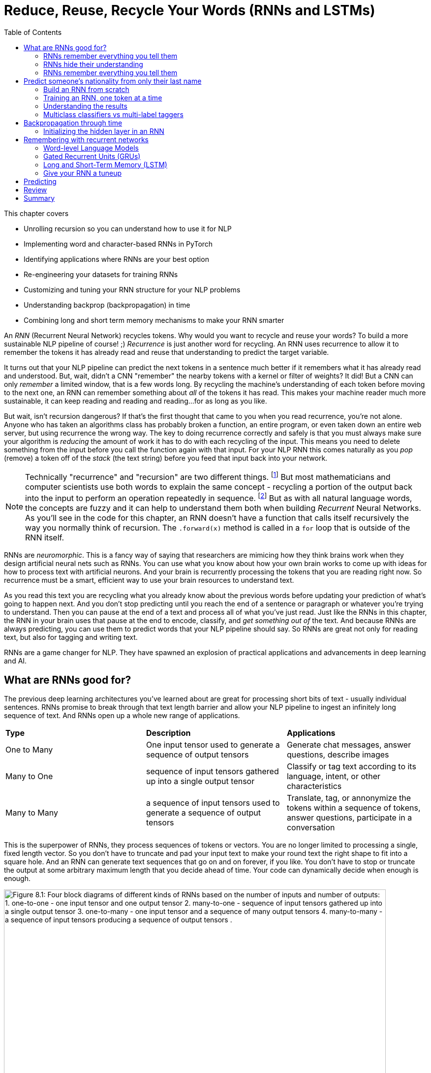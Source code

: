 = Reduce, Reuse, Recycle Your Words (RNNs and LSTMs)
:chapter: 8
:part: 2
:imagesdir: .
:xrefstyle: short
:figure-caption: Figure {chapter}.
:listing-caption: Listing {chapter}.
:table-caption: Table {chapter}.
:stem: latexmath
:toc:


// SUM: RNNs add recurrence to neural networks, a paradigm shift that enables deep learning to achieve truly intelligent behavior like conversation and composition of longer texts. 


////
KM: Edit #2 - I've deleted all of the comments you've already seen and addressed (if needed). I have just a few more points marked below. I'm still seeing some To Do's in the bottom (though not as many as before). Also, don't forget to deal with the repetitive text in the Backpropagation through layers and time" section.  
////

This chapter covers

* Unrolling recursion so you can understand how to use it for NLP
* Implementing word and character-based RNNs in PyTorch
* Identifying applications where RNNs are your best option
* Re-engineering your datasets for training RNNs
* Customizing and tuning your RNN structure for your NLP problems 
* Understanding backprop (backpropagation) in time
* Combining long and short term memory mechanisms to make your RNN smarter

An _RNN_ (Recurrent Neural Network) recycles tokens.
Why would you want to recycle and reuse your words?
To build a more sustainable NLP pipeline of course! ;)
_Recurrence_ is just another word for recycling.
An RNN uses recurrence to allow it to remember the tokens it has already read and reuse that understanding to predict the target variable.

It turns out that your NLP pipeline can predict the next tokens in a sentence much better if it remembers what it has already read and understood.
But, wait, didn't a CNN "remember" the nearby tokens with a kernel or filter of weights?
It did!
But a CNN can only _remember_ a limited window, that is a few words long.
By recycling the machine's understanding of each token before moving to the next one, an RNN can remember something about _all_ of the tokens it has read.
This makes your machine reader much more sustainable, it can keep reading and reading and reading...for as long as you like.

But wait, isn't recursion dangerous?
If that's the first thought that came to you when you read recurrence, you're not alone.
Anyone who has taken an algorithms class has probably broken a function, an entire program, or even taken down an entire web server, but using recurrence the wrong way.
The key to doing recurrence correctly and safely is that you must always make sure your algorithm is _reducing_ the amount of work it has to do with each recycling of the input.
This means you need to delete something from the input before you call the function again with that input.
For your NLP RNN this comes naturally as you _pop_ (remove) a token off of the _stack_ (the text string) before you feed that input back into your network.

[NOTE]
=====
Technically "recurrence" and "recursion" are two different things. footnote:[Mathematics forum StackExchange question about recurrence and recursion (https://math.stackexchange.com/questions/931035/recurrence-vs-recursive)]
But most mathematicians and computer scientists use both words to explain the same concept - recycling a portion of the output back into the input to perform an operation repeatedly in sequence. footnote:[MIT Open Courseware lectures for CS 6.005 "Software Construction" (https://ocw.mit.edu/ans7870/6/6.005/s16/classes/10-recursion/)]
But as with all natural language words, the concepts are fuzzy and it can help to understand them both when building _Recurrent_ Neural Networks.
As you'll see in the code for this chapter, an RNN doesn't have a function that calls itself recursively the way you normally think of recursion.
The `.forward(x)` method is called in a `for` loop that is outside of the RNN itself. 
=====

RNNs are _neuromorphic_.
This is a fancy way of saying that researchers are mimicing how they think brains work when they design artificial neural nets such as RNNs.
You can use what you know about how your own brain works to come up with ideas for how to process text with artificial neurons.
And your brain is recurrently processing the tokens that you are reading right now.
So recurrence must be a smart, efficient way to use your brain resources to understand text.

As you read this text you are recycling what you already know about the previous words before updating your prediction of what's going to happen next.
And you don't stop predicting until you reach the end of a sentence or paragraph or whatever you're trying to understand.
Then you can pause at the end of a text and process all of what you've just read.
Just like the RNNs in this chapter, the RNN in your brain uses that pause at the end to encode, classify, and _get something out of_ the text.
And because RNNs are always predicting, you can use them to predict words that your NLP pipeline should say.
So RNNs are great not only for reading text, but also for tagging and writing text.

RNNs are a game changer for NLP.
They have spawned an explosion of practical applications and advancements in deep learning and AI.

== What are RNNs good for?
// SUM: Unlike CNNs which must truncate your texts at a maximum length, RNNs enable your model to keep reading and reading, (or writing and writing) without limit until you tell them to stop. Because RNNs can process variable length text they enable new applications such as tagging or classifying individual tokens and generating text. 
 
The previous deep learning architectures you've learned about are great for processing short bits of text - usually individual sentences.
RNNs promise to break through that text length barrier and allow your NLP pipeline to ingest an infinitely long sequence of text.
And RNNs open up a whole new range of applications.

[cols="d,d,d"]
|===
| **Type** | **Description** | **Applications**
|  One to Many  | One input tensor used to generate a sequence of output tensors | Generate chat messages, answer questions, describe images
|  Many to One  |   sequence of input tensors gathered up into a single output tensor |   Classify or tag text according to its language, intent, or other characteristics
|  Many to Many |  a sequence of input tensors used to generate a sequence of output tensors | Translate, tag, or annonymize the tokens within a sequence of tokens, answer questions, participate in a conversation
|===


This is the superpower of RNNs, they process sequences of tokens or vectors.
You are no longer limited to processing a single, fixed length vector.
So you don't have to truncate and pad your input text to make your round text the right shape to fit into a square hole.
And an RNN can generate text sequences that go on and on forever, if you like.
You don't have to stop or truncate the output at some arbitrary maximum length that you decide ahead of time.
Your code can dynamically decide when enough is enough.

// Figure 8.1
.Recycling tokens creates endless options
image::../images/ch08/rnn-unrolled-many-to-many.drawio.png[alt="Figure 8.1: Four block diagrams of different kinds of RNNs based on the number of inputs and number of outputs: 1. one-to-one - one input tensor and one output tensor 2. many-to-one - sequence of input tensors gathered up into a single output tensor 3. one-to-many - one input tensor and a sequence of many output tensors 4. many-to-many - a sequence of input tensors producing a sequence of output tensors .", width=95%]

You can use RNNs to achieve state of the art performance on many of the tasks you're already familiar with, even when your text is shorter than infinity `;)`.

* translation
* summarization
* classification
* question answering

And RNNs are one of the most efficient and accurate ways to accomplish some new NLP tasks that you will learn about in this chapter:

* generating new text such as paraphrases, summaries or even answers to questions
* tagging individual tokens
* diagramming the grammar of sentences like you did in English class
* creating language models that predict the next token

If you read through the RNNs that are the top of the leader board on Papers with Code footnote:[Papers with Code query for RNN applications (https://proai.org/pwc-rnn)] you can see that RNNs are the most efficient approach for many applications.

RNNs aren't just for researchers and academics.
Let's get real.
In the real world, people are using RNNs to: 

* spell checking and correction
* autocompletion of natural language or programming language expressions 
* classify sentences for grammar checking or FAQ chatbots
* classify questions or generate answers to those questions
* generate entertaining conversational text for chatbots
* named entity recognition (NER) and extraction
* classify, predict, or generate names for people, babies, and businesses
* classify or predict subdomain names (for security vulnerability scanning

You can probably guess what most of those applications are about, but you're probably curious about that last one (subdomain prediction).
A subdomain is that first part of a domain name in a URL, the `www` in `www` in `www.lesswrong.com` or `en` in `en.wikipedia.org`.
Why would anyone would want to predict or guess subdomains?
Dan Meisler did a talk on the critical role that subdomain guessers play in his cybersecurity toolbox.footnote:[Daniel Miessler's Unsupervised Learning podcast #340 (https://mailchi.mp/danielmiessler/unsupervised-learning-no-2676196) and the RNN source code (https://github.com/JetP1ane/Affinis)]
Once you know a subdomain, a hacker or pentester can scan the domain to find vulnerabilities in the server security.

And once you will soon be comfortable using RNNs to generate completely new words, phrases, sentences, paragraphs and even entire pages of text.
It can be so much fun playing around with RNNs that you could find yourself accidentally creating applications that open up opportunities for completely new businesses.

* suggest company, product or domain names footnote:[Ryan Stout's (https://github.com/ryanstout) BustAName app (https://bustaname.com/blog_posts)]
* suggest baby names
* sentence labeling and tagging
* autocomplete for text fields
* paraphrasing and rewording sentences
* inventing slang words and phrases

=== RNNs remember everything you tell them
// SUM: If you rolled a clean paint roller of the wet paint of a sign, it would smear all the letters together to create a single smudge at the end. The smudge gathers up all the paint from the previous letters into a single compact representation of the original text.

Have you ever accidentally touched wet paint and found yourself "reusing" that paint whenever you touched something?
And as a child you might have fancied yourself an impressionistic painter as you shared your art with the world by finger painting the walls around you.
You're about to learn how to build a more mindful impressionistic word painter.
In chapter 7 you imagined a lettering stencil as an analogy for processing text with CNNs.
Well now, instead of sliding a word stencil across the words in a sentence your going roll a paint roller across them... while they're still wet!

Imagine painting the letters of a sentence with slow-drying paint and laying it on thick.
And let's create a diverse rainbow of colors in your text.
Maybe you're even supporting LBGTQ pride week by painting the crosswalks and bike lanes in North Park.

// Figure 8.2
.A rainbow of meaning
image::../images/ch08/wet-paint-rainbow-lettering.drawio.png[alt="Figure 8.2: The letters 'Wet Paint' in a rainbow of color, one color for each letter.", width=50%]

Now, pick up a clean paint roller and roll it across the letters of the sentence from the beginning of the sentence to the end.
Your roller would pick up the paint from one letter and recycle it to lay it back down on top of the previous letters.
Depending on how big your roller is, a small number of letters (or parts of letters) would be rolled on top of letters to the right.
All the letters after the first one would be smeared together to create a smudgy stripe that only vaguely resembles the original sentence.

// Figure 8.3
.Pot of gold at the end of the rainbow
image::../images/ch08/wet-paint-rainbow-lettering-smudged.drawio.png[alt="Figure 8.3: The letters 'Wet Paint' in a rainbow of color, one color for each letter, rolled over with a clean paint roller while the paint is still wet. This would create a rainbow smudge at the end. A pink 'm' at the end seems to dominate. But the 'm' was created by duplicating the 'n' in the word 'Paint!'. And because this is the last thing your paint rolloer touch it covers over the exclamation point and all the other smudged letters.", width=50%]

The smudge gathers up all the paint from the previous letters into a single compact representation of the original text.
But is a useful, meaningful representation?
For a human reader all you've done is create a multicolored mess.
It wouldn't communicate much meaning to the humans reading it.
This is why humans don't use this _representation_ of the meaning of text for themselves.
However, if you think about the smudge of characters you might be able to imagine how a machine might interpret it.
And for a machine it is certainly much more dense and compact than the original sequence of characters.

In NLP we want to create compact, dense vector representations of text.
Fortunately, that representation we're looking for is hidden on your paint roller! 
As your fresh clean roller got smeared with the letters of your text it gathered up a _memory_ of all the letters you rolled it across.
This is analogous to the word embeddings you created in chapter 6.
But this embedding approach would work on much longer pieces of text.
You could keep rolling the roller forever across more and more text, if you like, squeezing more and more text into the compact representation.

In previous chapters your tokens were mostly words or word n-grams.
You need to expand your idea of a token to include individual characters.
The simplest RNNs use characters rather than words as the tokens.
This is called a character-based RNN.
Just as you had word and token embeddings in previous chapters you can think of characters too has having meaning.
Now does it make more sense how this smudge at the end of the "Wet Paint!" lettering represents an embedding of all the letters of the text?

One last imaginary step might help you bring out the hidden meaning in this thought experiment.
In your mind, check out that embedding on your paint roller.
In your mind roll it out on a fresh clean piece of paper.
Keep in mind the paper and your roller only big enough to hold a single letter.
That will _output_ a compact representation of the paint roller's memory of the text.
And that output is hidden inside your roller until you decide to use it for something.
That's how the text embeddings work in an RNN.
The embeddings are _hidden_ inside your RNN until you decide to output them or combine them with something else to reuse them.
In fact this vector representation of your text is stored in a variable called `hidden` in many implementations of RNNs.

[IMPORTANT]
====
RNN embeddings are different from the word and document embeddings you learned about in chapter 6 and 7.
An RNN is gathering up meaning over time or text position.
An RNN encodes meaning into this vector for you to reuse with subsequent tokens in the text.
This is like the Python `str.encode()` function for creating a multi-byte representation of unicode text characters.
The order that the sequence of tokens is processed matters a lot to the end result, the encoding vector.
So you probably want to call RNN embeddings "encodings" or "encoding vectors" or "encoding tensors."
This vocabulary shift was encouraged by Garrett Lander on a project to do NLP on extremely long and complex documents, such as patient medical records or The Meuller Report.footnote:[Garrett Lander, Al Kari, and Chris Thompson contributed to our project to unredact the Meuller report (https://proai.org/unredact)]
This new vocabulary made it a lot easier for his team to develop a shared mental model of the NLP pipeline. 
====

Keep your eye out for the hidden layer and the variable `h` later in this chapter.

// Figure 8.4
.Gather up meaning into one spot
image::../images/ch08/wet-paint-rainbow-lettering-smudged-encoding.drawio.png[alt="Figure 8.4: The letters 'Wet Paint' in a rainbow of color, one color for each letter and then stamped in reducing opacity and increasing transparency one on top of the other.. And because this is the last thing your paint roller touched it covers over the exclamation point and all the other smudged letters.", width=30%]

Like a Rorschach paint blotch, you could read into the paint smudge something of the meaning of the original text.
Rorsharch paint blots are smudges of paint used to spark people's memories and test their thinking or mental health.footnote:[Rorsharch test wikipedia article (https://en.wikipedia.org/wiki/Rorschach_test)]
Your smudge of paint from the paint roller is a vague, impressionistic representation of the original text.
And it's a much more compact representation of the text.
This is exactly what you were trying to achieve, not just creating a mess.
You could clean your roller, rinse and repeat this process on a new line of text to get a different smudge with different _meaning_ for your neural network.
Soon you'll see how each of these steps are analogous to the actual mathematical operations going on in an RNN layer of neurons.

Your paint roller has smeared many of the letters at the end of the sentence so that the last explanation point at the end is almost completely unintelligible.
But that unintelligible bit at the end is exactly what your machine needs to understand the entire sentence within the limited surface area of the paint roller.
You have smudged all the letters of the sentence together onto the surface of your roller.
And if you want to see the message embedded in your paint roller, you just roll it out onto a clean piece of paper.
The encoded message probably wouldn't say much to you as a human, but it gives your paint roller, the machine, a hint at what the entire sentence said.
Your paint roller gathered an impression of the entire sentence.
We even use the word "gather" to express understanding of something someone says, as in "I gather from what you just said, that rolling paint rollers over wet paint are analogous to RNNs."

Your paint roller has compressed, or encoded the entire sentence of letters into a short smudgy impressionistic stripe of paint.
The impressions that the paint made on your roller were continuously recycled till you got to the end.
And then you reused all those smudges on your roller to create a new impression of the entire sentence.

////
KM: I'm not sure what you mean here by future work below. Is this more content to be done soon?
HL: I removed it and created a file for "backlog/" (future work) tasks in the docs directory. I'll stop leaving comments like this in the manuscript. They are notes to myself about content for future videos, talks, or curricula for college classes, etc (to promote the book). And some content that is deleted might fall in this category. I guess I'm a writing hoarder. I'll keep it in adoc format in case there's ever a desire to incorporate new diagrams or content like this into the eBook or print book before or after the release or publication date.
////

=== RNNs hide their understanding
// SUM: An RNN has a loop that recycles or feeds back the hidden layer output back into that same layer by combining it with the input for the next token in the text.

The key change for an RNN is that it maintains a hidden embedding by recycling the meaning of each token as it reads them one at a time.
This hidden vector of weights contains everything the RNN has understood up to the point in the text it is reading.
This means you can't run the network all at once on the entire text you're processing.
In previous chapters your model learns a function that maps one input to one output.
But, as you'll soon see, an RNN learns a _program_ that keeps running on your text until it's done.
An RNN needs to read your text one token at a time.

An ordinary feedforward neuron just multiplies the input vector by a bunch of weights to create an output.
No matter how long your text is, a CNN or feedforward neural network will have to do the exact same number of multiplications to compute the output prediction.
The neurons of a linear neural network all work together to compose a new vector to represent your text.
You can see in Figure 8.5 that a normal feedforward neural network takes in a vector input (`x`), multiplies it by a matrix of weights (`W`), applies an activation function, and then outputs a transformed vector (`y`).
Feedforward network layers transform can only transform one vector into another.

// Figure 8.5
.Ordinary feedforward neuron
image::../images/ch08/neuron-feedforward.drawio.png[alt="Figure 8.5: Block diagram of ordinary feedforward neuron taking in a vector x from the bottom, multiplies it by a matrix of weights (W), applies an activation function (shown as the S curve of the sigmoid function) and then outputs a transformed vector (y) out the top.", width=50%]

With RNNs your neuron never gets to see the vector for the entire text.
Instead an RNN must process your text one token at a time.
In order to keep track of the tokens it has already read it records a hidden vector (`h`) that can be passed along to its future self - the exact same neuron that produced the hidden vector in the first place.
In computer science terminolgy this hidden vector is called state.
That's why Andrej Karpathy and other deep learning researchers get so excited about the effectiveness of RNNs.
RNNs enable machines to finally learn Turing complete programs rather than just isolated functions.footnote:["The unreasonable effectiveness of RNNs" (https://karpathy.github.io/2015/05/21/rnn-effectiveness)]

// Figure 8.6
.A neuron with recurrence
image::../images/ch08/neuron-with-recurrence.drawio.png[alt="Figure 8.6: Block diagram of a recurrent neuron taking in a vector x from the bottom, and the hidden state vector from the left-hand side. First it concatenates the two tensors together then multiplyies this concatenated tensor by two different matrice of weights (W_c2h and W_c2y) to output two transformed tensors (y and h). The output is squashed with an activation function (shown as the S curve of the sigmoid function) before outputing the transformed vector (y) out the top. In this simple recurrence approach, no activation function is applied to the hidden tensor output.", width=95%]

If you unroll your RNN it begins to look a lot like a chain... a Markhov Chain, in fact.
But this time your window is only one-token wide and you're reusing the output from the previous token, combined with the current token before rolling forward to the next token in your text.
Fortunately you started doing something similar to this when you slid the CNN window or kernel across the text in chapter 7.

How can you implement neural network recurrence in Python?
Fortunately you don't have to try to wrap around a recursive function call like you may have encountered in coding interviews.
Instead, all you have to do is create a variable to store the hidden state separate from the inputs and outputs.
And you need to have a separate matrix of weights to use for computing that hidden tensor.
Listing 8.1 implements a minimal RNN from scratch, without using PyTorch's RNN `Module`.

// Listing 8.1
.Recurrence in PyTorch
[source,python]
----
class RNN(nn.Module):

    def __init__(self, vocab_size, hidden_size, output_size):  # <1>
        super().__init__()
        self.W_c2h = nn.Linear(vocab_size + hidden_size, hidden_size)  # <2>
        self.W_c2y = nn.Linear(vocab_size + hidden_size, output_size)
        self.softmax = nn.LogSoftmax(dim=1)
    

    def forward(self, x, hidden):  # <3>
        combined = torch.cat((x, hidden), axis=1)  # <4>
        hidden = self.W_c2h(combined)  # <5>
        y = self.W_c2y(combined)  # <6>
        y = self.softmax(y)
        return y, hidden    # <7>
----
<1> `vocab_size` and `hidden_size` used to allocate space for the `combined` inputs
<2> Add `W_c2h1`, `W_c2h2`, ... `Linear` layers of the same size for deeper learning
<3> `x` = one-hot vector for latest token, `hidden` = latest encoding vector
<4> concatenate one-hot token vector with the latest hidden (encoding) vector
<5> `nn.Linear` dot product transforms `combined` vector into a `hidden` vector
<6> dot product transforms `combined` vector into `y` (output vector of category likelihoods)
<7> Notice that both the input and output include the `hidden` encoding vector - it's reused on the next token

You can see how this new RNN neuron now outputs more than one thing.
Not only do you need to return the output or prediction, but you also need to output the hidden state tensor to be reused by the "future self" neuron.

=== RNNs remember everything you tell them
// SUM: CNNs have a limited window of memory - the kernel lengths. So RNNs give models an infinite memory for the previous tokens in the text it has already processed.

To see how RNNs retain a memory of all the tokens of a document you can unroll the neuron diagram in figure 8.7.
You create copies of the neuron to show the "future selves" in the `for` loop that is iterating through your tokens.
This is like unrolling a `for` loop, when you just copy and paste the lines of code in within the loop the appropriate number of times.

// Figure 8.7
.Unroll an RNN to reveal its hidden secrets
image::../images/ch08/rnn-unrolled.drawio.png[alt="Figure 8.7: A many to many RNN unrolled inputs come in from the bottom hidden vectors come in from the left and are passed along to the right to susequent time steps of the weight matrix which includes both W_i2o to transform the input to the output and W_i2h to transform the input into the hidden weights used in the next time step. The current time step is t but the neurons keep unrolling to the right of the weights for t until the end of the text you are processing (N tokens).", width=80%]

Figure 8.7 shows an RNN passes the hidden state along to the next "future self" neuron, sort of like Olympic relay runners passing the baton.
But this baton is imprinted with more and more memories as it is recycled over and over again within your RNN.
You can see how the tensors for the input tokens are modified many, many times before the RNN finally sees the last token in the text.

Another nice feature of RNNs is that you can tap into an output tensor anywhere along the way.
This means you can tackle challenges like machine translation, named entity recognition, anonymization and deanonymization of text, and even unredaction of government documents.footnote:[Portland Python User Group presentation on unredacting the Meuller Report (https://proai.org/unredact)]

These two features are what make RNNs unique.

1. You can process as many tokens as you like in one text document.
2. You can output anything you need after each token is processed.

That first feature is not such a big deal.
As you saw with CNNs, if you want to process long text, you just need to make room for them in your max input tensor size.
In fact, the most advanced NLP models to date, _transformers_, create a max length limit and pad the text just like CNNs.

However, that second feature of RNNs is a really big deal.
Imagine all the things you can do with a model that labels each and every token in a sentence.
Linguists spend a lot of time diagramming sentences and labeling tokens.
RNNs have revolutionized the way linguistics research is done.
Just look at some of the linguistic features that SpaCy tags words with with.

.SpaCy tags tokens with RNNs
[source,python]
----
>>> tok = list(nlp('Hello world!'))[0]
>>> tags = {k: getattr(tok, k) for k in dir(tok) if not k.startswith('_')}
>>> tags = pd.Series({k: v for k, v in tags.items() if not str(v).startswith('<')})
>>> tags.sample(10)  # <1>
dep_                                                           ROOT
head                                                          Hello
lang_                                                            en
lemma_                                                        hello
pos_                                                           INTJ
sent                                              (Hello, world, !)
sentiment                                                         0
shape_                                                        Xxxxx
tag_                                                             UH
vector            [0.25233, 0.10176, -0.67485, 0.21117, 0.43492,...
----
<1> the output below is a cherry-picked (not random) sample

It's all well and good to have all that information - all that output whenever you want it.
And you're probably excited to try out RNNs on really long text to see how much it can actually remember.

== Predict someone's nationality from only their last name

To get you up to speed quickly on recycling, you'll start with the simplest possible token -- the lowly character (letters and punctuation).
You are going to build a model that can predict the nationality of last names, also called "surnames" using only the letters in the names to guide the predictions.
And to keep it interesting, you will remove all the diacritics, character embellishments and other give-aways inherent in the unicode characters of non English names.
The first step in processing this dataset is to _asciify_ it - convert it to pure ASCII.
For example, the Irish name "O’Néàl" has an "accent accute" over the "e" and an "accent grav" over the "a".
And the apostrophe between the "O" and "N" can be a special directional apostrophe that could unfairly clue your model in to the nationality of the name, if you don't _asciify_ it.

[source,python]
----
>>> asciify("O’Néàl")
"O'Neal"
----

You can use this exact same model to classify any string in any language.
You just need to label a few dozen examples in each language and make sure it's a _solvable problem_.
A solvable machine learning problem is one where...

1. You identify one and only one correct answer for the vast majority of "questions" you want to ask your model
2. You can imagine answering those same questions, with or without training and practice 

Personally, I often guess wrong when I try to figure out where one of my students is from, based only on their surname.
I will never achieve 100% accuracy in real life and neither will a machine.
But the RNN model you create in this chapter will certainly be much more accurate than you or I, no matter how much we practice.

This nationality prediction problem is not really solvable.
There is no one-to-one mapping between surnames and countries.
Even though surnames are generally shared between parents and children for generations, people move around, change their nationality, culture, and religion.
And sometimes individuals or whole families decide to change their last name, especially immigrants, expats and spies, all trying to blend in for different reasons.footnote:[Lex Fridman interview with ex-spy Andrew Bustamante (https://lexfridman.com/andrew-bustamante)]
That blending of culture and language is what makes humans so awesome at working together to achieve amazing things, including building AI.
RNNs will give your nationality prediction model the same flexibility.
And if you want to change your name, this model can help you craft it so that it invokes the nationality that you want people (and machines) to perceive of you.

Take a look at some random names from this dataset to see if you can find any character patterns that are reused in multiple countries.

[source,python]
----
>>> repo = 'tangibleai/nlpia2'
>>> filepath = 'src/nlpia2/data/surname_nationalities.csv'
>>> suffix = '?inline=false'  # <1> 
>>> url = f"https://gitlab.com/{repo}/-/raw/main/{filepath}{suffix}"
>>> df = pd.read_csv(url, columns=['surname', 'nationality'])
In [53]: df.sort_values('surname').head(9)
Out[53]: 
        surname nationality
16760   Aalbers       Dutch
16829   Aalders       Dutch
35706  Aalsburg       Dutch
35707     Aalst       Dutch
11070     Aalto     Finnish
11052  Aaltonen     Finnish
10853     Aarab    Moroccan
35708     Aarle       Dutch
11410    Aarnio     Finnish
----

Take a quick look at the data before diving in.
It seems the Dutch like their family names (surnames) to be at the beginning of the roll call.
Several Dutch surnames begin with "Aa."
However it seems that Morroccans, Dutch, and Finnish people all reuse the character trigram "Aar".
So you can expect some confusion among these nationalities.
Don't expect to achieve 90% accuracy on a classifier.

You also want to count up the unique categories in your dataset so you know how many options your model will have to choose from.

[source,python]
----
>>> df['nationality'].nunique()
37
----

This dataset contains thirty-seven unique nationalities and language categories collected from multiple sources, starting with the pytorch dataset this example is based on.
The diversity of nationalities and data sources helped us do name substitution to anonymize user messages from our multilingual chatbots to share that data with open source projects like this one.
RNN models are great for anonymization tasks, such as named entity recognition and generation of fictional names.
To build this dataset we augmented the PyTorch RNN tutorial dataset with names scraped from public APIs that contained data for underrepresented countries in Africa, South and Central America, and Oceania.

// HL: TBD: add code that lists the nationalities df['nationality'].unique() or scatterplot on a map of the globe

When we were building this dataset during our weekly mob programming on Manning's Twitch channel, Rochdi Khalid pointed out that his last name is Arabic.
And he lives in Casablanca, Morocco where Arabic is an official language, along side French and Berber.
This dataset is a mashup of data from a variety of sources.footnote:[There's more info and data scraping code in the nlpia2 package (https://proai.org/diverse-surnames.md)] some of which create labels based on broad language labels such as "Arabic" and others are labeled with their specific nationality or dialect, such as Moroccan, Algerian, Palestinian, or Malaysian.

Dataset bias is one of the most difficult biases to compensate for, unless you can find data for the groups you want to elevate.
Besides public APIs you can also mine your internal data for names.
Our anonymization scripts strip out names from multilingual chatbot dialog.
We added those names to this dataset to ensure it is a representative sample of the kinds of  users that interact with our chatbots.
You can use this dataset for your own projects where you need a truly global slice of names from a variety of cultures.

Diversity has its challenges.
As you might imagine some spellings of these transliterated names are reused across national borders and even across languages.

[NOTE]
====
Transliteration is when your translate the characters and spellings of words from one language to another, typically the Latin character set used in English and other European languages.
A simple example is the removal or adding of the acute accent from the French character "é", as in "resumé" (resume) and "école" (school).
Transliteration is a lot harder for non Latin-based languages such as Nepalese.
The Nepalese word "नमस्कार" is _transliterated_ to the Latin character set as "namaskāra".
The word "नमस्कार" is _translated_ to the English word "hello".
Translation and transliteration are two separate NLP problems that you can solve with RNNs. 
====

Here's how you can calculate just how much overlap there is within each of your categories (nationalities).

[source,python]
----
>>> fraction_unique = {}
>>> for i, g in df.groupby('nationality'):
>>>     fraction_unique[i] = g['surname'].nunique() / len(g)
>>> pd.Series(fraction_unique).sort_values().head(7)
Portuguese           0.860092
Dutch                0.966115
Brazilian            0.988012
Ethiopian            0.993958
Mexican              0.995000
Nepalese             0.995108
Chilean              0.998000
----

In addition to the overlap _across_ nationalities, the PyTorch tutorial dataset contained many duplicated names within nationalities.
More than 94% of the Arabic names were duplicates.
Other nationalities and languages such as English, Korean, and Scottish appear to have been deduplicated.
Duplicate give the model statistics about the frequency of common names that that can help it predict popular names and heavily populated countries more accurately.
The dataset you are going to use has been deduplicated for all countries.
And you will use balanced sampling of countries to encourage your model to treat all categories and names equally.
This means your model will predict rare names and rare countries just as accurately as popular names from popular countries.footnote:[The original PyTorch tutorial surname dataset (https://download.pytorch.org/tutorial/data.zip)]
We've included information on how to obtain accurate usage frequency statistics for names in the `nlpia2` repository on GitLab.footnote:[iPython `history` log in the `nlpia2` repository on GitLab with examples for scraping surname data (https://proai.org/nlpia-ch08-surnames)]
You'll need to keep this in mind if you intend to use this model in the real world on a more random sample of names.

Digging a little deeper you will find that there are only 110 unique names among the 2000 samples of Arabic names.

----
>>> g = df[df['nationality'] == 'Arabic']
>>> len(g)
2000
>>> g['name'].sort_values()
521     Abadi
289     Abadi
314     Abadi
        ...  
981     Zogby
432     Zogby
548     Zogby
----

So even a poor model should be likely to label the names Abadi and Zogby correctly as Arabic.
You can anticipate the confusion matrix statistics, simply by counting up the number of nationalities associated with each name in the dataset.

[source,python]
----
>>> df.groupby('surname')
>>> overlap = {}
... for i, g in df.groupby('surname'):
...     n = g['nationality'].nunique()
...     if n > 1:
...         overlap[i] = {'nunique': n, 'unique': list(g['nationality'].unique())}
>>> overlap.sort_values('nunique', ascending=False)
         nunique                                             unique
Michel         6  [Spanish, French, German, English, Polish, Dutch]
Abel           5        [Spanish, French, German, English, Russian]
Simon          5            [Irish, French, German, English, Dutch]
Martin         5       [French, German, English, Scottish, Russian]
Adam           5          [Irish, French, German, English, Russian]
...          ...                                                ...
Best           2                                  [German, English]
Katz           2                                  [German, Russian]
Karl           2                                    [German, Dutch]
Kappel         2                                    [German, Dutch]
Zambrano       2                                 [Spanish, Italian]
----

To help diversify this dataset and make it a little more representative of real world statistics, we added some names from India and Africa.
The resulting dataset of surnames combines data from the PyTorch RNN tutorial with anonymized data from multilingual chatbots.footnote:[PyTorch character-based RNN tutorial (https://pytorch.org/tutorials/intermediate/char_rnn_classification_tutorial.html)]
In fact we use this name classification and generation model to anonymize names in our chatbot logs.
This allows us to _default to open_ with both NLP datasets as well as software.footnote:[Qary (https://docs.qary.ai) combines technology and data from all our multilingual chatbots (https://tangibleai.com/our-work)] 

[IMPORTANT]
====
A great way to find out if a machine learning pipeline has a chance of solving your problem, pretend you are the machine.
Give yourself training on a few of the examples in your training set.
Then try to answer a few of the "questions" in your test set without looking at the correct label.
Your NLP pipeline should probably be able to solve your problem almost as well as you could.
And in some cases you might find machines are much better than you, because they can balance many patterns in their head more accurately than you can.
====

By computing the most popular nationality for each name in the dataset, it is possible to create a confusion matrix, using the most common nationality as the "true" label for a particular name.
This can reveal several quirks in the dataset that should influence what the model learns and how well it can perform this task.
There is no confusion at all for Arabic names, because there are very few unique Arabic names and none of them are included in the other nationalities.
And a significant overlap exists between Spanish, Portuguese, Italian and English names.
Interestingly, for the 100 Scottish names in the dataset, None of them are most commonly labeled as Scottish.
Scottish names are more often labeled as English and Irish names.
This is because there are thousands of English and Irish names, but only 100 Scottish names in the original PyTorch tutorial dataset.

// Figure 8.8
.The dataset is confused even before training
image::../images/ch08/confusion-pytorch-tutorial.png[alt="Figure 8.8: Dataset confusion matrix in a heat map showing no confusion for Arabic and signicant confusion between Spanish, Portuguese, Italian and English names. Interestingly, for the 100 Scottish names in the dataset, None of them are most commonly labeled as Scottish, rather than English. This is because there are thousands of English and Irish names, but only 100 Scottish names in the dataset.", width=85%]

We've added 26 more nationalities to the original PyTorch dataset.
This creates much more 
An RNN can deal with this ambiguity quite well, using the statistics of patterns in the character sequences to guide its classification decisions.


=== Build an RNN from scratch

Here's the heart of your `RNN` class in listing 8.9.
Like all Python classes, a PyTorch Module class has an `__init__()` method where you can set some configuration values that control how the rest of the class works.
For an RNN you can use the `__init__()` method to set the hyperparameters that control the number of neurons in the hidden vector as well as the size of the input and output vectors.

For an NLP application that relies on tokenizers it's a good idea to include the tokenizer parameters within the init method to make it easier to instantiate again from data saved to disk. 
Otherwise you'll find that you end up with several different models saved on your disk, and they each use a different vocabulary or dictionary for tokenization and vectorization of your data.

The same goes the output vectorizer.
You can easily get confused if you aren't exactly consistent with the ordering of your category labels each time you reuse your model for something.
Your model will know exactly which category labels it wants to apply to your data.
But the output will be garbled nonsense labels, if the numerical values used by your model aren't consistently mapped to human readable names for those categories.


.Heart of an RNN
[source,python]
----
class RNN(nn.Module):
    
    def __init__(self, n_hidden=128, categories, char2i):  # <1>
        super().__init__()
        self.categories = categories
        self.n_categories = len(self.categories)  # <2>
        print(f'RNN.categories: {self.categories}')
        print(f'RNN.n_categories: {self.n_categories}')

        self.char2i = dict(char2i)
        self.vocab_size = len(self.char2i)

        self.n_hidden = n_hidden

        self.W_c2h = nn.Linear(self.vocab_size + self.n_hidden, self.n_hidden)
        self.W_c2y = nn.Linear(self.vocab_size + self.n_hidden, self.n_categories)
        self.softmax = nn.LogSoftmax(dim=1)

    def forward(self, x, hidden):  # <5>
        combined = torch.cat((x, hidden), 1)
        hidden = self.W_c2h(combined)
        y = self.W_c2y(combined)
        y = self.softmax(y)
        return y, hidden  # <6>
----
<1> add hyperparameters to your `__init__` methods so you can compare architectures
<2> n_categories = n_outputs (one-hot)
<5> x = input = a single onehot character vector
<6> RNNs return two things processing each token, the output prediction and the hidden encoding vector

Technically, your model doesn't need the full `char2i` vocabulary.
It just needs the size of the one-hot token vectors you plan to input into it during training and inference.
Likewise for the category labels.
Your model only really needs to know the number of categories.
The names of those categories are meaningless to the machine.
But by including the category labels within your model you can print them to the console whenever you want to debug the internals of your model.

=== Training an RNN, one token at a time

The 30000+ surnames for 37+ countries in the `nlpia2` project is manageable, even on a modest laptop.
So you should be able to train it using the in a reasonable amount of time.
If your laptop has 4 or more CPU cores and 6 GB or more of RAM, the training will take about 30 minutes.
And if you limit yourself to only 10 countries, 10000 surnames, and get lucky (or smart) with your choice of learning rate, you can train a good model in two minutes.

Rather than using the built in `torch.nn.RNN` layer you can build your first RNN from scratch using plain old `Linear` layers.
This will generalize your understanding so you can design your own RNNs for almost any application.


.Training on a single sample must loop through the characters
[source,python]
----
def train_sample(model, category_tensor, char_seq_tens,
                 criterion=nn.NLLLoss(), lr=.005):
    """ Train for one epoch (one example name nationality tensor pair) """
    hidden = torch.zeros(1, model.n_hidden)  # <1>
    model.zero_grad()  # <2>
    for char_onehot_vector in char_seq_tens:
        category_predictions, hidden = model(  # <3>
            x=char_onehot_vector, hidden=hidden)  # <4>
    loss = criterion(category_predictions, category_tensor)
    loss.backward()

    for p in model.parameters():
        p.data.add_(p.grad.data, alpha=-lr)

    return model, category_predictions, loss.item()
----
<1> Initialize the hidden layer to zeros before before computing the output for the first token
<2> An RNN starts fresh at the first token of each example text
<3> A PyTorch `Module` (model) object is callable because it redirects `.__call__()` to `.forward()`
<4> Notice that the hidden state vector is both an input and an output of your model's `.forward()` method

The `nlpia2` package contains a script to orchestrate the training process and allow you to experiment with different hyperparameters.

.Interactive prompts so you can play with hyperparameters
[source,python]
----
>>> %run classify_name_nationality.py
    surname  nationality
0   Tesfaye    Ethiopian
...
[36241 rows x 7 columns]

How many nationalities would you like to train on? [10]? 25
model: RNN(
    n_hidden=128,
    n_categories=25,
    categories=[Algerian..Nigerian],
    vocab_size=58,
    char2i['A']=6
)

How many samples would you like to train on? [10000]? 1500

What learning rate would you like to train with? [0.005]? 0.010

  2%|▊        | 30/1500 [00:06<05:16,  4.64it/s]000030 2% 00:06 3.0791 Haddad => Arabic (1) ✓
000030 2% 00:06 3.1712 Cai => Moroccan (21) ✗ should be Nepalese (22=22)
----

Even this simplified RNN model with only 128 neurons and 1500 epochs takes several minutes to converge on a decent model.
You can train a simpler model on only 10 nationalities and it should converge much more quickly.
Keep in mind that many names were assigned to multiple nationalities.
And some of the nationality labels were more general language labels like "Arabic" that apply to many many countries.
So you don't expect to get very high accuracy, especially when you give the model many nationalities (categories) to choose from.

.Training output log
[source,python]
----
001470 98% 06:31 1.7358 Maouche => Algerian (0) ✓
001470 98% 06:31 1.8221 Quevedo => Mexican (20) ✓
...
001470 98% 06:31 0.7960 Tong => Chinese (4) ✓
001470 98% 06:31 1.2560 Nassiri => Moroccan (21) ✓
  mean_train_loss: 2.1883266236980754
  mean_train_acc: 0.5706666666666667
  mean_val_acc: 0.2934249263984298
100%|███████████| 1500/1500 [06:39<00:00,  3.75it/s]
----

Looks like the RNN achieved 57% accuracy on the training set and 29% accuracy on the validation set.
This is an unfair measure of the model's usefulness.
Because the dataset was deduplicated before splitting into training and validation sets, so that there is only one row in the dataset for each name-nationality combination.
This means that a name that is associated with one nationality in the training set will likely be associated with a _different_ nationality in the validation set.
This is why the PyTorch tutorial doesn't create test or validation datasets in the official docs.
They don't want to confuse you.

Now that you understand the ambiguity in the dataset you can see how hard the problem is and that this RNN does a really good job of generalizing from the patterns it found in the character sequences.
It generalizes to the validation set much better than random chance.
Random guesses would have achieved 4% accuracy on 25 categories (`1/25 == .04`) even if there was no ambiguity in the nationality associated with each name.
// give example of how Khalid is in multiple nationalities so when you randomly sample a testset or valset it will necessarily  be different from the training set label. 29% is good once you've considered that it will get all the ambiguous labels were trained on the "wrong" nationality
 
Let's try it on some common surnames that are used in many countries.
An engineer named Rochdi Khalid helped create one of the diagrams in this chapter.
He lives and works in Casablanca, Morrocco. 
Even though Morocco isn't the top prediction for "Khalid", Morocco is in second place!

[source,python]
----
>>> model.predict_category("Khalid")
'Algerian'
>>> predicitons = topk_predictions(model, 'Khalid', topk=4)
>>> predictions
        text  log_loss nationality
rank                              
0     Khalid     -1.17    Algerian
1     Khalid     -1.35    Moroccan
2     Khalid     -1.80   Malaysian
3     Khalid     -2.40      Arabic
----

The top 3 predictions are all for Arabic speaking countries.
I don't think there are expert linguists that could do as well as this model did.

Now it's time to dig deeper and examine some more predictions to see if you can figure out how only 128 neurons are able to predict someone's nationality so well.

=== Understanding the results

In order to use a model like this in the real world you will need to be able to explain how it works to your boss.
Germany, the Netherlands, and Finland, the Netherlands (and soon in all of the EU) are regulating how AI can be used, with the goal of forcing businesses to explain their AI algorithms so users can protect themselves. footnote[Amsterdam and Helsinki AI regulations footnote:[AI algorithm registry launched in Amsterdam in 2020 (https://algoritmeregister.amsterdam.nl/en/ai-register/)]
Businesses won't be able to hide their exploitative business practices within algorithms for long.footnote:["EU Artificial Intelligence Act (https://artificialintelligenceact.eu/) and the accepted OECD AI Council recommendations (https://legalinstruments.oecd.org/en/instruments/OECD-LEGAL-0449)"]
You can imagine how government and business might use a nationality prediction algorithm for evil.
Once you understand how this RNN works you'll be able to use that knowledge to trick algorithms into doing what's right, elevate rather than disadvantaged groups and cultures.

Perhaps the most important piece of an AI algorithm is the metric you used to train it.
You used `NLLLoss` for the PyTorch optimization training loop in listing .
The `NLL` part stands for "Negative Log Likelihood".
You should already know how to invert the `log()` part of that expression.
Try to guess what the mathematical function and python code is to invert the `log()` function before checking out the code snippet below.
As with most ML algorithms, `log` means natural log, sometimes written as _ln_ or _log to the base e_.

[source,python]
----
>>> predictions = topk_predictions(model, 'Khalid', topk=4)
>>> predictions['likelihood'] = np.exp(predictions['log_loss'])
>>> predictions
        text  log_loss nationality  likelihood
rank                                          
0     Khalid     -1.17    Algerian        0.31
1     Khalid     -1.35    Moroccan        0.26
2     Khalid     -1.80   Malaysian        0.17
3     Khalid     -2.40      Arabic        0.09
----

This means that the model is only 31% confident that Rochdi is Algerian.
These probabilities (likelihoods) can be used to explain how confident your model is to your boss or teammates or even your users.

If you're a fan of "debug by print" you can modify your model to print out anything you're interested in about the math the model uses to make predictions. 
PyTorch models can be instrumented with print statements whenever you want to record some of the internal goings on.
If you do decide to use this approach, you only need to `.detach()` the tensors from the GPU or CPU where they are located in order to bring them back into your working RAM for recording in your model class.

A nice feature of RNNs is that the predictions are built up step by step as your `forward()` method is run on each successive token.
This means you may not even need to add print statements or other instrumentation to your model class.
Instead you can just make predictions of the hidden and output tensors for parts of the input text.

You may want to add some `predict_*` convenience functions for your model class to make it easier to explore and explain the model's predictions.
If you remember the LogisticRegression model in scikit-learn it has a `predict_proba` method to predict probabilities in addition to the `predict` method used to predict the category.
An RNN has an addition hidden state vector you may sometimes want to examine for clues as to how the network is making predictions.
So you can create a `predict_hidden` method to output the 128-D hidden tensor and a `predict_proba` to show you the predicted probabilities for each of the target categories (nationalities).

[source,python]
----
    def predict_hidden(self, text="Khalid"):
        text_tensor = self.encode_one_hot_seq(text)
        with torch.no_grad():  # <1>
            hidden = self.hidden_init
            for i in range(text_tensor.shape[0]):  # <2>
                y, hidden = self(text_tensor[i], hidden)  # <3>
        return hidden
----
<1> for making predictions outside a backpropagation and training loop, you can disable gradient calculation 
<2> each row is the tensor representing a character-level token (letter) in the text
<3> all `nn.Module` derived objects are callable and `self()` is synonymous with `self.forward()` 

This `predict_hidden` convenience method converts the text (surname) into a tensor before iterating through the one-hot tensors to run the forward method (or just the model's `self`).

[source,python]
----
    def predict_proba(self, text="Khalid"):
        text_tensor = self.encode_one_hot_seq(text)
        with torch.no_grad():
            hidden = self.hidden_init
            for i in range(text_tensor.shape[0]):
                y, hidden = self(text_tensor[i], hidden)
        return y  <1>
----
<1> `predict_proba` and `predict_hidden` methods are the same except for the tensor they return

This `predict_hidden` method gives you access to the most interesting part of the model where the "logic" of the predictions is taking place.
The hidden layer evolves as it learns more and more about the nationality of a name with each character.

Finally, you can use a `predict_category` convenience method to run the model's forward pass predictions to predict the nationality of a name.

[source,python]
----
    def predict_category(self, text):
        tensor = self.encode_one_hot_seq(text)
        y = self.predict_proba(tensor)  # <1>
        pred_i = y.topk(1)[1][0].item()  # <2>
        return self.categories[pred_i]
----
<1> The predict proba method computes the `softmax()` of the output tensor to approximate the probability of each category
<2> PyTorch tensors have a `topk` method that finds the top ranked elements of any tensor

The key thing to recognize is that for all of these methods you don't necessarily have to input the entire string for the surname.
It is perfectly fine to reevaluate the first part of the surname text over and over again, as long as you reset the hidden layer each time.  

If you input an expanding window of text you can see how the predictions and hidden layer evolve in their understanding of the surname.
During mob programming sessions with other readers of the book we noticed that nearly all names started out with predictions of "Chinese" as the nationality for a name until after the 3rd or 4th character.
This is perhaps because so many Chinese surnames contain 4 (or fewer) characters.footnote:[Thank you Tiffany Kho for pointing this out.]

Now that you have helper functions you can use them to record the hidden and category predictions as the RNN is run on each letter in a name.

[source,python]
----
text = 'Khalid'
pred_categories = []
pred_hiddens = []

for i in range(1, len(text) + 1):
    pred_hiddens.append(model.predict_hidden(text[:i]))  # <1>
    pred_categories.append(model.predict_category(text[:i]))

pd.Series(pred_categories, input_texts)
# K          English
# Kh         Chinese
# Kha        Chinese
# Khal       Chinese
# Khali     Algerian
# Khalid      Arabic
----
<1>  run the RNN on the text 'K', then 'Kh', 'Kha', 'Khal', ...

And you can create a 128 x 6 matrix of all the hidden layer values in a 6-letter name.
The list of PyTorch tensors can be converted to a list of lists and then a DataFrame to make it easier to manipulate and explore.

[source,python]
----
hiddens = [h[0].tolist() for h in hiddens]
df_hidden = pd.DataFrame(hidden_lists, index=list(text))
df_hidden = df_hidden.T.round(2)  # <1>

df_hidden
    0     1     2     3     4     5    ...   122   123   124   125   126   127
K  0.10 -0.06 -0.06  0.21  0.07  0.04  ...  0.16  0.12  0.03  0.06 -0.11  0.11
h -0.03  0.03  0.02  0.38  0.29  0.27  ... -0.08  0.04  0.12  0.30 -0.11  0.37
a -0.06  0.14  0.15  0.60  0.02  0.16  ... -0.37  0.22  0.30  0.33  0.26  0.63
l -0.04  0.18  0.14  0.24 -0.18  0.02  ...  0.27 -0.04  0.08 -0.02  0.46  0.00
i -0.11  0.12 -0.00  0.23  0.03 -0.19  ... -0.04  0.29 -0.17  0.08  0.14  0.24
d  0.01  0.01 -0.28 -0.32  0.10 -0.18  ...  0.09  0.14 -0.47 -0.02  0.26 -0.11
[6 rows x 128 columns]
----
<1> use `pd.options.display.float_format = '{:.2f}'` to preserve internal precision

This wall of numbers contains every thing your RNN "thinks" about the name as it is reading through it.

[TIP]
====
There are some Pandas display options that will help you get a feel for the numbers in a large DataFrame without TMI ("too much information").
Here are some of the settings that helped improve the printouts of tables in this book

To display only 2 decimal places of precision for floating point values try: `pd.options.display.float_format = '{:.2f}'`.

To display a maximum of 12 columns and 7 rows of data from your DataFrame: `pd.options.display.max_columns = 12` and `pd.options.display.max_rows = 7`

These only affect the displayed representation of your data, not the internal values used when you do addition or multiplication.
====

As you've probably done with other large tables of numbers, it's often helpful to find patterns by correlating it with other numbers that are interesting to you.
For example you may want to find out if any of the hidden weights are keeping track of the RNNs position within the text - how many characters it is from the beginning or end of the text.

[source,python]
----
position = pd.Series(range(len(text)), index=df_hidden.index)
pd.DataFrame(position).T
#    K  h  a  l  i  d
# 0  0  1  2  3  4  5

df_hidden_raw.corrwith(position).sort_values()
# 11   -0.99
# 84   -0.98
# 21   -0.97
#       ... 
# 6     0.94
# 70    0.96
# 18    0.96
----

Interestingly our hidden layer has room in it's hidden memory to record the position in many different places.
And the strongest correlation seems to be negative.
These are likely helping the model to estimate the likelihood of the current character being the last character in the name.
When we looked at a wide range of example names, the predictions only seemed to converge on the correct answer at the very last character or two.
Andrej Karpathy experimented with several more ways to glean insight from the weights of your RNN model in his blog post "The unreasonable effectiveness of RNNs" in the early days of discovering RNNs. footnote:[footnote:["The unreasonable effectiveness of RNNs" by Andrej Karpathy (https://karpathy.github.io/2015/05/21/rnn-effectiveness)]]

=== Multiclass classifiers vs multi-label taggers
// SUM you can deal with classifier ambiguity by allowing multi-hot vectors for your output and creating a tagging model rather than a classifier.

How can you deal with the ambiguity of multiple different correct nationalities for surnames?
The answer is multi-label classification or tagging rather than the familiar multiclass classification.
Because the terms "multiclass classification" and "multi-label classification" sound so similar and are easily confused, you probably want to use the term "multi-label tagging" or just "tagging" instead of "multi-label classification."
And if you're looking for the `sklearn` models suited to this kind of problem you want to search for "multi-output classification."

Multi-label taggers are made for ambiguity.
In NLP intent classification and tagging is full of intent labels that have fuzzy overlapping boundaries.
We aren't talking about a graffiti war between Banksy and Bario Logan street artists when we say "taggers".
We're talking about a kind of machine learning model that is able to assign multiple discrete labels to an object in your dataset.

A multiclass classifier has multiple different categorical labels that are matched to objects, one label for each object.
A categorical variable takes on only one of a number of mutually exclusive classes or categories.
For example if you wanted to predict both the language and the gender associated with first names (given names), then that would require a multiclass classifier.
But if you want to label a name with all the relevant nationalities and genders that are appropriate, then you would need a tagging model.

This may seem like splitting hairs to you, but it's much more than just semantics.
It's the semantics (meaning) of the text that you are processing that is getting lost in the noise of bad advice on the Internet.
David Fischer at ReadTheDocs.com (RTD) and the organizer for San Diego Python ran into these misinformed blog posts when he started learning about NLP to build a Python package classifier.
Ultimately he ended up building a tagger, which gave RTD advertisers more effective placements for their ads and gave developers reading documentation more relevant advertisements.

[TIP]
====
To turn any multi-class classifier into a multi-label tagger you must change your activation function from `softmax` to an element-wise `sigmoid` function.
A softmax creates a probability distribution across all the mutually exclusive categorical labels.
A sigmoid functions allows each and every value to take on any value between zero and one, such that each dimension in your multi-label tagging output represents the independent binary probability of that particular label applying to that instance.
====

// HL: accomplished the TODO that was here (consolidate redundant content).

== Backpropagation through time
// SUM: The backpropagation algorithm rolls back through previous tokens it has already "read", and for each word it adjusts the weights for word embeddings and hidden layer encodings to try to incrementally improve (optimize) predictions of your target variable. For a typical language model you areBackpropagation predicting the next token, so each back propagation step is like a logistic regression on the previous layer.

Backpropagation for RNNs is a lot more work than for CNNs.
The reason training an RNN is so computationally expensive is that it must perform the forward and backward calculations many times for each text example - once for each token in the text.
And then it has to to all that again for the next layer in the RNN.
And this sequence of operations is really important because the computation for one token depends on the previous one.
You are recycling the output and hidden state tensors back into the calculation for the next token.
For CNNs and fully connected neural networks the forward and backward propagation calculations could run all at once on the entire layer.
The calculations for each token in your text did not affect the calculation for the neighboring tokens in the same text.
RNNs do forward and backward propagation in time, from one token in the sequence to the next.

////
KM: In the sentence below, did you mean, "in figure 8.7 that your training MUST propogate the error"?
HL: Yes! Thank you!
////

But you can see in the unrolled RNN in figure 8.7 that your training must propogate the error back through all the weight matrix multiplications.
This is so the weight matrices, 
even though the weight matrices are the same, or shared, or `tied` for all the tokens in your data, they must work on each and every token in each of your texts.
So your training loop will need to loop through all the tokens backward to ensure that the error at each step of the way is used to adjust the weights.

The initial error value is the distance between the final output vector and the "true" vector for the label appropriate for that sample of text.
Once you have that difference between the truth and the predicted vector  you can work your way back through time (tokens) to propagate that error to the previous time step (previous token).
The PyTorch package will use something very similar to the chain rule that you used in algebra or calculus class to make this happen.
PyTorch calculates the gradients it needs during forward propagation and then multiplies those gradients by the error for each token to decide how much to adjust the weights and improve the predictions.

And once you've adjusted the weights for all the tokens in one layer you do the same thing again for all the tokens on the next layer.
Working your way from the output of the network all the way back to the inputs (tokens) you will eventually have to "touch" or adjust all of the weights many times for each text example.
Unlike backpropagation through a linear layer or CNN layer, the backpropogation on an RNN must happen serially, one token at a time.

An RNN is just a normal feedforward neural network "rolled up" so that the Linear weights are multiplied again and again for each token in your text.
If you unroll it you can see all the weight matrices that need to be adjusted.
And like the CNN, many of the weight matrices are shared across all of the tokens in the unrolled view of the neural network computational graph.
An RNN is one long kernel that reuses "all" of the weights for each text document.
The weights of an RNN are one long, giant kernel.
At each time step, it is the _same_ neural network, just processing a different input and output at that location in the text.


[TIP]
====
In all of these examples, you have been passing in a single training example, the _forward pass_, and then backpropagating the error.
As with any neural network, this forward pass through your network can happen after each training sample, or you can do it in batches.
And it turns out that batching has benefits other than speed.
But for now, think of these processes in terms of just single data samples, single sentences, or documents.
====

In chapter 7 you learned how to process a string all at once with a CNN.
CNNs can recognize patterns of meaning in text using kernels (matrices of weights) that represent those patterns.
CNNs and the techniques of previous chapters are great for most NLU tasks such as text classification, intent recognition, and creating embedding vectors to represent the meaning of text in a vector.
CNNs accomplish this with overlapping windows of weights that can detect almost any pattern of meaning in text.

// Figure 8.10
.1D convolution with embeddings
image::../images/ch07/cnn-stride-text-words-are-sacred.transparent.drawio.png[alt="Figure 8.9: The words 'Words are sacred' with rows for t=0, t=1, a every step of the 2-word window sliding across the text and into the <PAD> tokens at the end of the string.", width=80%, link="../images/ch07/cnn-stride-text-words-are-sacred.transparent.drawio.png"]

In chapter 7 you imagined striding the kernel window over your text, one step at a time.
But in reality, the machine is doing all the multiplications in parallel.
The order of operations doesn't matter.
For example, the convolution algorithm can do the multiplication on the pair of words  and then hop around to all the other possible locations for the window.
It just needs to compute a bunch of dot products and then sum them all up or pool them together at the end.
Addition is commutative (order doesn't matter).
And none of the convolution dot products depend on any of the others.
In fact, on a GPU these matrix multiplications (dot products) are all happening _in parallel_ at approximately the _same_ time.

But an RNN is different.
With an RNN you're recycling the output of one token back into the dot product you're doing on the next token.
So even though we talked about RNNs working on any length text, to speed things up, most RNN pipelines truncate and padd the text to a fixed length.
This unrolls the RNN matrix multiplications so that 
And you need two matrix multiplications for an RNN compared to one multiplication for a CNN.
You need one matrix of weights for the hidden vector and another for the output vector.

If you've done any signal processing or financial modeling you may have used an RNN without knowing it.
The recurrence part of a CNN is called 'auto-regression" in the world of signal processing and quantitative financial analysis.
An  _auto-regressive moving average_ (ARMA) model is an RNN in disguise.footnote:[ARMA model explanation (https://en.wikipedia.org/wiki/Autoregressive_model)]

In this chapter you are learning about a new way to structure the input data.
Just as in a CNN, each token is associated with a time (`t`) or position within the text.
The variable `t` is just another name for the index variable in your sequence of tokens.

You will even see places where you use the integer value of `t` to retrieve a particular token in the sequence of tokens with an expression such as `token = tokens[t]`.
So when you see `t-1` or `tokens[t-1]` you know that is referring to the preceding time step or token.
And `t+1` and `tokens[t+1]` refers to the next time step or token. 
In past chapters you may have seen that we sometimes used `i` for this index value.

Now you will use multiple different indexes to keep track of a what has been passed into the network and is being output by the network:

* `t` or `token_num`: time step or token position for the current tensor being input to the network
* `k` or `sample_num`: sample number within a batch for the text example being trained on
* `b` or `batch_num`: batch number of the set of samples being trained
* `epoch_num`: number of epochs that have passed since the start of training  



// Figure 8.11
.Data fed into a recurrent network
image::../images/ch08/rnn_input.png[alt="", width=80%, link="../images/ch08/rnn_input.png"]

This 2-D tensor representation of a document is similar to the "player piano" representation of text in chapter 2. 
Only this time you are creating a dense representation of each token using word embeddings.
This word embedding sequence respresentation

For an RNN you no longer need to process each text sample all at once.
Instead, you process text one token at a time.

In your recurrent neural net, you pass in the word vector for the first token and get the network's output. You then pass in the second token, but you also pass in the output from the first token! And then pass in the third token along with the output from the second token. And so on. The network has a concept of before and after, cause and effect, some vague notion of time (see figure 8.8).

=== Initializing the hidden layer in an RNN
// SUM: You can initialize the hidden layer with zeros or small random values, or even create some arbitrary structure in your initial hidden weights to guide the training so that the end result is a more explainable hidden layer
// SUM: Keras stateful=True equivalents in PyTorch (https://datascience.stackexchange.com/a/66035)

There's a chicken and egg problem with the hidden layer when you restart the training of an RNN on each new document.
For each text string you want to process, there is no "previous" token or previous hidden state vector to recycle back into the network.
You don't have anything to prime the pump with and start the recycling (recurrence) loop.
Your model's `forward()` method needs a vector to concatenate with the input vector so that it will be the right size for multiplying by `W_c2h` and `W_c2o`.

The most obvious approach is to set the initial hidden state to all zeroes and allow the biases and weights to quickly ramp up to the best values during the training on each sample.
This can be great for any of the neurons that are keeping track of time, the position in the token sequence that is currently (recurrently) being processed.
But there are also neurons that are trying to predict how far from the end of the sequence you are.
And your network has a defined polarity with 0 for off and 1 for on.
So you may want your network to start with a mix of zeros and ones for your hidden state vector.
Better yet you can use some gradient or pattern of values between zero and 1 that is your particular "secret sauce", based on your experience with similar problems.

Getting creative and being consistent with your initialization of deep learning networks has the added benefit of creating more "explainable" AI.
You will often create predictable structure in your weights.
And by doing it the same way each time you will know where to look within all the layers.
For example, you will know which positions in the hidden state vector are keeping track of position (time) within the text. 

To get the full benefit of this consistency in your initialization values you will also need to be consistent with the ordering of your samples used during training.
You can sort your texts by their lengths, as you did with CNNs in chapter 7.
But many texts will have the same length, so you will also need a sort algorithm that consistently orders the samples with the same length.
Alphabetizing is an obvious option, but this will tend to trap your model in local minima as it's trying to find the best possible predictions for your data.
It would get really good at the "A" names, but do poorly on "Z" names.
So don't pursue this advanced seeding approach until you've fully mastered the random sampling and shuffling that has proven so effective.

As long as you are consistent throughout the training process, your network will learn the biases and weights that your network needs to layer on top of these initial values.
And that can create recognizable structure in your neural network weights.

[TIP]
====
In some cases it can help to seed your neural networks with an initial hidden state other than all zeros.
Johnathon Frankle and Michael Carbin found that being intentional about reuse of good initialization values can be key to helping a network find the _global minimum_ loss achievable for a particular dataset "Lottery Ticket Hypothesis" paper, footnote:[https://arxiv.org/pdf/1803.03635.pdf] 
Their approach is to initialize all weights and biases using a random seed that can be reused in subsequent trainings.
====

Now your network is remembering something! Well, sort of. A few things remain for you to figure out. For one, how does backpropagation even work in a structure like this?

Another approach that is popular in the Keras community is to retain the hidden layer from a previous batch of documents.
This "pretrained" hidden layer embedding gives your language model information about the context of the new document - the text that came before it.
However, this only makes sense if you've maintained the order of your documents within the batches and across batches that you are training.
In most cases you shuffle and reshuffle your training examples with each epoch.
You do this when you want your model to work equally well at making predictions "cold" without any priming by reading similar documents or nearby passages of text.

So unless you are trying to squeeze out every last bit of accuracy you can for a really difficult problem you should probably just reset it to zeros every time to start feeding a new document into your model.
And if you do use this _stateful_ approach to training an RNN, make sure you will be able to warm up your model on context documents for each prediction it needs to make in the real world (or on your test set).
And make sure you prepare your documents in a consistent order and can reproduce this document ordering for a new set of documents that you need to do prediction on with your model.




== Remembering with recurrent networks
// SUM: An RNN remembers previous words in the text they are processing and can keep adding more and more patterns to its memory as it processes a theoretically limitless amount of text.
// HL: Probably want to delete this section unless I discover something other than zeros that works better or creates a more explainable model.

An RNN remembers previous words in the text they are processing and can keep adding more and more patterns to its memory as it processes a theoretically limitless amount of text.
This can help it understand patterns that span the entire text and recognize the difference between two texts that have dramatically different meaning depending on where words occur.

_I apologize for the lengthy letter. I didn't have time to write a shorter one._

_I apologize for the short letter. I didn't have time to write a lengthy one._

Swapping the words "short" and "lengthy", flips the meaning of this Mark Twain quote.
Knowing Mark Twain's dry sense of humor and passion for writing, can you tell which quote is his?
It's the one where he apologizes for the lengthy letter.
He's making light of the fact that editing and writing and communicating things concisely and clearly is hard work.
The CNNs you learned about in chapter 7 would have a hard time making the connection between these two sentences about lengthy and short letters.
This is because CNNs have a limited window of text that they can recognize patterns within.
To make sense of an entire paragraph, you would have to build up layers of CNNs with overlapping kernels or windows of text that they understand.
RNNs do this naturally.
They remember everything you've input into them, until you tell them you are done.

Mark Twain was right.
Communicating things concisely take skill and intelligence.
Summarization of lengthy text is still an unsolved problem in NLP.
In fact, The Hutter Prize for Artificial Intelligence will give you 5000 Euros for ever one percent improvement in the compression of Wikipedia that you can achieve.footnote:[https://en.wikipedia.org/wiki/Hutter_Prize] 
The Hutter Prize focuses on the compression of the symbols within Wikipedia. 
You're going to learn how to compress the meaning of text.
That's even harder to do well.
And it's hard to measure how well you've done it.

You will have develop generally intelligent machines that understand common sense logic and can organize and manipulate memories and symbolic representations of those memories.
That may seem hopeless, but it's not.
The RNNs you've built so far can remember everything in one big hidden representation of their understanding.
Can you think of a way to give some structure to that memory, so that your machine can organize its thoughts about text a bit better?
What if you gave your machine a separate ways to maintain both short term memories and long term memories?
This would give it a working memory that it could then story in long term memory whenever it ran across a concept that was important to remember.

=== Word-level Language Models

And all the most impressive language models that you've read about use words as their tokens, rather than individual characters.
So, before you jump into GRUs and LSTMs you will need to rearrange your training data to contain sequences of word IDs rather than character (letter) IDs.
And you're going to have to deal with much longer documents than just surnames, so you will want to `batchify` your dataset to speed it up.

Take a look at the Wikitext-2 dataset and think about how you will preprocess it to create a sequence of token IDs (integers).

[source,python]
----
lines = open('data/wikitext-2/train.txt').readlines()
for line in lines[:4]:
    print(line.rstrip()[:70])
----

[source,text]
----
 = Valkyria Chronicles III =

 Senjō no Valkyria 3 : <unk> Chronicles ( Japanese : 戦場のヴァルキュリア3 , lit
----

Oh wow, this is going to be an interesting dataset.
Even the English language version of Wikipedia contains a lot of other natural languages in it, such as Japanese in this first article.
If you use your tokenization and vocabulary building skills of previous chapters you should be able to create a Corpus class like the one used in the RNN examples coming up.footnote:[The full source code is in the nlpia2 package (https://gitlab.com/tangibleai/nlpia2/-/blob/main/src/nlpia2/ch08/rnn_word/data.py)]
 
[source,python]
----
from nlpia2.ch08.data import Corpus

corpus = Corpus('data/wikitext-2')
corpus.train
----

[source,text]
----
tensor([ 4,  0,  1,  ..., 15,  4,  4])
----

And you always want to make sure that your vocabulary has all the info you need to generate the correct words from the sequence of word IDs:


[source,python]
----
vocab = corpus.dictionary
[vocab.idx2word[i] for i in corpus.train[:7]]
----

[source,text]
----
['<eos>', '=', 'Valkyria', 'Chronicles', 'III', '=', '<eos>']
----

Now, during training your RNN will have to read each token one at a time.
That can be pretty slow.
What if you could train it on multiple passages of text simultaneously?
You can do this by splitting your text into batches or _batchifying_ your data.
These batches can each become columns or rows in a matrix that PyTorch can more efficiently perform math on within a _GPU_ (Graphics Processing Unit).

In the `nlpia2.ch08.data` module you'll find some functions for batchifying long texts.
 
[source,python]
----
def batchify_slow(x, batch_size=8, num_batches=5):
    batches = []
    for i in range(int(len(x)/batch_size)):
        if i > num_batches:
            break
        batches.append(x[i*batch_size:i*batch_size + batch_size])
    return batches
batches = batchify_slow(corpus.train)
batches
----

[source,text]
----
[tensor([4, 0, 1, 2, 3, 0, 4, 4]),
 tensor([ 5,  6,  1,  7,  8,  9,  2, 10]),
 tensor([11,  8, 12, 13, 14, 15,  1, 16]),
 tensor([17, 18,  7, 19, 13, 20, 21, 22]),
 tensor([23,  1,  2,  3, 24, 25, 13, 26]),
 tensor([27, 28, 29, 30, 31, 32, 33, 34])]
----

One last step, and your data is ready for training.
You need to `stack` the tensors within this list so that you have one large tensor to iterate through during your training.

[source,python]
----
torch.stack(batches)
----

[source,text]
----
tensor([[4, 0, 1, 2, 3, 0, 4, 4],
        [ 5,  6,  1,  7,  8,  9,  2, 10],
        [11,  8, 12, 13, 14, 15,  1, 16],
        ...
----


=== Gated Recurrent Units (GRUs)
// SUM: GRUs use logic gates as additional activation functions and weigth matrics which give a single GRU cell or unit the ability to recognize more complex patterns than a single neuron RNN.
For short text, ordinary RNNs with a single activation function for each neuron works well.
All your neurons need to do is recycle and reuse the hidden vector representation of what they have read so far in the text. 
But ordinary RNNs have a short attention span that limits their ability to understand longer texts.
The influence of the first token in a string fades over time as your machine reads more and more of the text. 
That's the problem that GRU (Gated Recurrent Unit) and LSTM (Long and Short Term Memory) neural networks aim to fix.

How do you think you could counteract fading memory of early tokens in a text string?
How could you stop the fading, but just for a few important tokens at the beginning of a long text string?
What about adding an `if` statement to record or emphasize particular words in the text.
That's what GRUs do.
GRUs add `if` statements, called _logic gates_ (or just "gates"), to RNN neurons.

The magic of machine learning and back propagation will take care of the if statement conditions for you, so you don't have to adjust logic gate thresholds manually.
Gates in an RNN learn the best thresholds by adjusting biases and weights that affect the level of a signal that triggers a zero or 1 output (or something in between).
And the magic of back-propagation in time will train the LSTM gates to let important signals (aspects of token meaning) to pass through and get recorded in the hidden vector and cell state vector.

But wait, you probably thought we already had if statements in our network.
After all, each neuron has a nonlinear activation function that acts to squash some outputs to zero and push others up close to 1.
So the key isn't that LSTMs add gates (activation functions) to your network.
The key is that the new gates are _inside_ the neuron and connected together in a way that creates structure to your neural network that wouldn't naturally just emerge from a normal linear, fully-connected layer of neurons.
And that structure was intentionally designed with a purpose, reflecting what researchers thing would help RNN neurons deal with this long term memory problem.

In addition to the original RNN output gate, GRUs add two new logic gates or activation functions within your recurrent unit.

1. Reset gate: What parts of the hidden layer should be blocked because they are no longer relevant to the current output.
2. Update gate: What parts of the hidden layer should matter to the current output (now, at time `t`).

You already had an activation function on the output of your RNN layer.
This output logic gate is called the "new" logic gate in a GRU.


[source,python]
----
r = sigmoid(W_i2r.mm(x) + b_i2r +    W_h2r.mm(h) + b_h2r)  # <1>
z = sigmoid(W_i2z.mm(x) + b_i2z +    W_h2z.mm(h) + b_h2z)  # <2>

n =    tanh(W_i2n.mm(x) + b_i2n + r∗(W_h2n.mm(h) + b_h2n))  # <3>
----
<1> reset gate
<2> update gate
<3> new gate

So when you are thinking about how many units to add to your neural network to solve a particular problem, each LSTM or GRU unit gives your network a capacity similar to 2 "normal" RNN neurons or hidden vector dimensions.
A unit is just a more complicated, higher capacity neuron, and you can see this if you count up the number of "learned parameters" in your LSTM model and compare it to those of an equivalent RNN.

[NOTE]
====
You're probably wondering why we started using the word "unit" rather than "neuron" for the elements of this neural net.
Researchers use the terms "unit" or "cell" to describe the basic building blocks of an LSTM or GRU neural network because they are a bit more complicated than a neuron.
Each unit or cell in an LSTM or GRU contains internal gates and logic.
This gives your GRU or LSTM units more capacity for learning and understanding text, so you will probably need fewer of them to achieve the same performance as an ordinary RNN.
====

The _reset_, _update_, and _new_ logic gates are implemented with the fully-connected linear matrix multiplications and nonlinear activation functions you are familiar with from Chapter 5.
What's new is that they are implemented on each token recurrently and they are implemented on the hidden and input vectors in parallel.
Figure 8.12 shows how the input vector and hidden vector for a single token flow through the logic gates and outputs the prediction and hidden state tensors.

// Figure 8.12
.GRUs add capacity with logic gates
image::../images/ch08/gru.drawio.png[alt="", width=80%, link="../images/ch08/gru.drawio.png"]

If you have gotten good at reading data flow diagrams like Figure 8.12 you may be able to see that the GRU _update_ and _relevance_ logic gates are implementing the following two functions: footnote:[PyTorch docs for GRU layers (https://pytorch.org/docs/stable/generated/torch.nn.GRU.html#torch.nn.GRU)]

```python
r = sigmoid(W_i2r.dot(x) + b_i2r + W_h2r.dot(h) + b_h2r)  # <1>
z = sigmoid(W_i2z.dot(x) + b_i2z + W_h2z.dot(h) + b_h2z)  # <2>
```
<1> reset
<2> update

Looking at these two lines of code you can see that inputs to the formula are exactly the same.
Both the hidden and input tensors are multiplied by weight matrices in both formulas.
And if you remember your linear algebra and matrix multiplication operations, you might be able to simplify the 
And you may notice in the block diagram (figure 8.12) that the input and hidden tensors are concatenated together before the matrix multiplication by W_reset, the reset weight matrix.

Once you add GRUs to your mix of RNN model architectures, you'll find that they are much more efficient.
A GRU will achieve better accuracy with fewer learned parameters and less training time and less data.
The gates in a GRU give structure to the neural network that creates more efficient mechanisms for remembering important bits of meaning in the text.
To measure efficiency you'll need some code to count up the learned (trainable) parameters in your models.
This is the number of weight values that your model must adjust to optimize the predictions.
The requires_grad attribute is an easy way to check whether a particular layer contains learnable parameters or not.footnote:[PyTorch docs discussion about counting up learned parameters (https://discuss.pytorch.org/t/how-do-i-check-the-number-of-parameters-of-a-model/4325/9
)]

[source,python]
----
def count_parameters(model, learned=True):
    return sum(
        p.numel() for p in model.parameters()    # <1>
        if not learned or p.requires_grad        # <2>
    )
----
<1> `p.numel()` is equivalent to `p.size().product()`
<2> Only learned parameters require the gradient calculation for backprop

The more weights or learned parameters there are, the greater the capacity of your model to learn more things about the data.
But the whole point of all the clever ideas, like convolution and recurrence, is to create neural networks that are efficient.
C hosing the right combination of algorithms, sizes and types of layers, you can reduce the number of weights or parameters you model must learn while simultaneously creating smarter models with greater capacity to make good predictions.

If you experiment with a variety of GRU hyperparameters using the `nlpia2/ch08/rnn_word/hypertune.py` script you can aggregate all the results with your RNN results to compare them all together.

[source,python]
----
import jsonlines   # <1>

with jsonlines.open('experiments.jsonl') as fin:
    lines = list(fin)
df = pd.DataFrame(lines)
df.to_csv('experiments.csv')
cols = 'learned_parameters rnn_type epochs lr num_layers dropout epoch_time test_loss'
cols = cols.split()
df[cols].round(2).sort_values('test_loss', ascending=False)
df
----
<1> The `jsonlines` package is great for incrementally saving results

[source,text]
----
     parameters  rnn_type  epochs   lr  layers  drop  time (s)  loss
3      13746478  RNN_TANH       1  0.5       5   0.0     55.46  6.90
155    14550478       GRU       1  0.5       5   0.2     72.42  6.89
147    14550478       GRU       1  0.5       5   0.0     58.94  6.89
146    14068078       GRU       1  0.5       3   0.0     39.83  6.88
1      13505278  RNN_TANH       1  0.5       2   0.0     32.11  6.84
..          ...       ...     ...  ...     ...   ...       ...   ...
133    13505278  RNN_RELU      32  2.0       2   0.2   1138.91  5.02
134    13585678  RNN_RELU      32  2.0       3   0.2   1475.43  4.99
198    14068078       GRU      32  2.0       3   0.0   1223.56  4.94
196    13585678       GRU      32  2.0       1   0.0    754.08  4.91
197    13826878       GRU      32  2.0       2   0.0    875.17  4.90
----

You can see from these experiments that GRUs are your best bet for creating language models that understand text well enough to predict the next word.
Surprisingly GRUs do not need as many layers as other RNN architectures to achieve the same accuracy.
And they take less time to train than RNNs to achieve comparable accuracy.


=== Long and Short-Term Memory (LSTM)

An LSTM neuron adds two more internal gates in an attempt to improve both long and short term memory capacity of an RNN.
An LSTM retains the update and relevance gates but adds new gates for forgetting and the output gate.
four internal gates, each with a different purpose.
The first one is just the normal activation function that you are familiar with.

1. Forgetting gate (`f`): Whether to completely ignore some element of the hidden layer to make room in memory for future more important tokens.
2. Input or update gate (`i`): What parts of the hidden layer should matter to the current output (now, at time `t`).
3. Relevance or cell gate (`i`): What parts of the hidden layer should be blocked because they are not longer relevant to the current output.
4. Output gate (`o`): What parts of the hidden layer should be output, both to the neurons output as well as to the hidden layer for the next token in the text.

But what about that unlabeld `tanh` activation function at upper right of figure 8.12?
That's just the original output activation used to create the hidden state vector from the cell state.
The hidden state vector holds information about the most recently processed tokens; it's the short term memory of the LSTM.
The cell state vector holds a representation of the meaning of the text over the long term, since the beginning of a document.

In Figure 8.13 you can see how these four logic gates fit together.
The various weights and biases required for each of logic gates are hidden to declutter the diagram.
You can imagine the weight matrix multiplications happen within each of the activation functions that you see in the diagram.
Another thing to notice is that the hidden state is not the only recurrent input and output.
You've now got another encoding or state tensor called the _cell state_.
As before, you only need the hidden state to compute the output at each time step.
But the new cell state tensor is where the long and short term memories of past patterns are encoded and stored to be reused on the next token.

// Figure 8.13
.LSTMs add a forgetting gate and a cell output
image::../images/ch08/lstm.drawio.png[alt="", width=80%, link="../images/ch08/lstm.png"]

One thing in this diagram that you'll probably only see in the smartest blog posts is the explicit linear weight matrix needed to compute the output tensor.footnote:[Thank you Rian Dolphin for your rigorous explanation (https://towardsdatascience.com/lstm-networks-a-detailed-explanation-8fae6aefc7f9)]
Even the PyTorch documentation glosses over this tidbit.
You'll need to add this fully connected linear layer yourself at whichever layer you are planning to compute predictions based on your hidden state tensor.
The PyTorch 

You're probably saying to yourself "wait, I thought all hidden states (encodings) were the same, why do we have this new _cell state_ thing?"
Well that's the long term memory part of an LSTM.
The cell state is maintained separately so the logic gates can remember things and store them there, without having to mix them in with the shorter term memory of the hidden state tensor.
And the cell state logic is a bit different from the hidden state logic.
It's designed to be selective in the things it retrains to keep room for things it learns about the text long before it reaches the end of the string.

The formulas for computing the LSTM logic gates and outputs are very similar to those for the GRU.
The main difference is the addition of 3 more functions to compute all the signals you need.
And some of the signals have been rerouted to create a more complicated network for storing more complex patterns of connections between long and short term memory of the text.
It's this more complicated interaction between hidden and cell states that creates more "capacity" or memory and computation in one cell.
Because an LSTM cell contains more nonlinear activation functions and weights it has more information processing capacity.

[source,python]
----
r = sigmoid(W_i2r.mm(x) + b_i2r +    W_h2r.mm(h) + b_h2r)  # <1>
z = sigmoid(W_i2z.mm(x) + b_i2z +    W_h2z.mm(h) + b_h2z)  # <2>
n =    tanh(W_i2n.mm(x) + b_i2n + r∗(W_h2n.mm(h) + b_h2n))  # <3>

f = sigmoid(W_i2f.mm(x) + b_i2f + W_h2f.mm(h) + b_h2f)  # <1>
i = sigmoid(W_i2i.mm(x) + b_i2i + W_h2i.mm(h) + b_h2i)  # <2>
g = tanh(W_i2g.mm(x) + b_i2g + W_h2y.mm(h) + b_h2g)     # <3>
o = sigmoid(W_i2o.mm(x) + b_i2o + W_h2o.mm(h) + b_h2o)  # <4>
c = f*c + i*g  # <5>
h = o*tanh(c)
----
<1> LSTM forgetting gate (GRU reset gate)
<2> LSTM input relevance gate (GRU update gate) 
<3> LSTM cell gate, notice the redundant biases b_i2i and b_h2i
<4> LSTM output gate
<5> cell state
<6> hidden state

=== Give your RNN a tuneup 
// SUM: Hyperparameter tuning tricks, like increasing dropout percentages and reducing the number of learnable weights can help an RNN improve its accuracy and generalization in the real world. Bigger isn't always better. And to get your model out of a rut, increase the temperature during runtime.

As you learned in chapter 7, hyperparameter tuning becomes more and more important as your neural networks get more and more complicated.
Your intuitions about layers and network capacity and training time all get a fuzzier and fuzzier as the models get complicated.
RNNs are particularly intuitive.
To jump start your intuition we've trained dozens of different basic RNNs with different combinations of hyperparameters such as the number of layers and number of hidden units in each layer.
You can explore all the hyperparameters that you are curious about using the code in `nlpia2/ch08`.footnote:[The `hypertune.py` script in the `ch08/rnn_word` module within the `nlpia2` Python package https://gitlab.com/tangibleai/nlpia2/-/blob/main/src/nlpia2/ch08/rnn_word/hypertune.py]

[source,python]
----
import pandas as pd
import jsonlines
with jsonlines.open('experiments.jsonl') as fin:
    lines = list(fin)
df = pd.DataFrame(lines)
df.to_csv('experiments.csv')
cols = 'rnn_type epochs lr num_layers dropout epoch_time test_loss'
cols = cols.split()
df[cols].round(2).sort_values('test_loss').head(10)
----

[source,text]
----
    epochs   lr  num_layers  dropout  epoch_time  test_loss
37      12  2.0           2      0.2       35.43       5.23
28      12  2.0           1      0.0       22.66       5.23
49      32  0.5           2      0.0       32.35       5.22
57      32  0.5           2      0.2       35.50       5.22
38      12  2.0           3      0.2       46.14       5.21
50      32  0.5           3      0.0       37.36       5.20
52      32  2.0           1      0.0       22.90       5.10
55      32  2.0           5      0.0       56.23       5.09
53      32  2.0           2      0.0       32.49       5.06
54      32  2.0           3      0.0       38.78       5.04
----

It's really exciting thing to explore the hyperspace of options like this and discover surprising tricks for building accurate models.
Surprisingly, for this RNN language model trained on small subset of Wikipedia, you can get great results without maximizing the size and capacity of the model.
You can achieve better accuracy with a 3-layer RNN than a 5-layer RNN.
You just need to start with an aggressive learning rate and keep the dropout to a minimum.
And the fewer layers you have the faster the model will train.

[TIP]
=====
Experiment often, and always document what things your tried and how well the model worked. This kind of hands-on work provides the quickest path toward an intuition that speeds your model building and learning. Your lifelong goal is to train your mental model to predict which hyperparameter values will produce the best results in any given situation.
=====

If you feel the model is overfitting the training data but you can't find a way to make your model simpler, you can always try increasing the `Dropout(percentage)`.
This is a sledgehammer that reduce overfitting while allowing your model to have as much complexity as it needs to match the data.
If you set the dropout percentage much above 50%, the model starts to have a difficult time learning.
Your learning will slow and validation error may bounce around a lot.
But 20% to 50% is a pretty safe range for a lot of RNNs and most NLP problems.

If you're like Cole and I when we were getting started in NLP, you're probably wondering what a "unit" is.
All the previous deep learning models have used "neurons" as the the fundamental units of computation within a neural network.
Researchers use the more general term "unit" to describe the elements of an LSTM or GRU that contain internal gates an logic.
So when you are thinking about how many units to add to your neural network to solve a particular problem, each LSTM or GRU unit gives your network a capacity similar to two "normal" RNN neurons or hidden vector dimensions.
A unit is just a more complicated, higher capacity neuron, and you can see this if you count up the number of "learned parameters" in your LSTM model and compare it to those of an equivalent RNN.

== Predicting
// SUM: Generating text from an encoding tensor requires running a decoder which is just an RNN language model trained to predict the next token (character, word, or N-gram)

The word based RNN language model you trained for this chapter used the `WikiText-2` corpus.footnote:[PyTorch `torchtext` dataset (https://pytorch.org/text/0.8.1/datasets.html#wikitext-2)] 
The nice thing about working with this corpus is that it is often used by researchers to benchmark their language model accuracy against.
And the Wikipedia article text has already been tokenized for you.
And the uninteresting sections such as the References at the end of the articles have been removed.

Unfortunately the PyTorch version of the WikiText-2 includes "<unk>" tokens that randomly replace, or mask, 2.7% of the tokens.
That means that your model will never get very high accuracy unless there is some predictable pattern that determined which tokens were masked with "<unk>".
But if you download the original raw text without the masking tokens you can train your language model on it and get a quick boost in accuracy.footnote:[Raw, unmasked text with "answers" for all the "unk" tokens (https://s3.amazonaws.com/research.metamind.io/wikitext/wikitext-2-raw-v1.zip)]
And you can compare the accuracy of your LSTM and GRU models to those of the experts that use this benchmark data.footnote:[AI researchers(https://www.salesforce.com/products/einstein/ai-research/the-wikitext-dependency-language-modeling-dataset/)]

Here is an example paragraph at the end of the masked training dataset `train.txt`.

[source,python]
----
from nlpia2.ch08.rnn_word.data import Corpus
corpus = Corpus('data/wikitext-2')
passage = corpus.train.numpy()[-89:-35]

' '.join([vocab.idx2word[i] for i in passage])
----

[source,text]
----
Their ability at mimicry is so great that strangers have looked in vain 
for the human they think they have just heard speak . <eos> 
Common starlings are trapped for food in some Mediterranean countries . 
The meat is tough and of low quality , so it is <unk> or made into <unk> .
----

It seems that the last Wikipedia article in the WikiText-2 benchmark corpus is about the common starling (a small bird in Europe).
And from the article, it seems that the starling appears to be good at mimicking human speech, just as your RNN can.

What about those "<unk>" tokens?
These are designed to test machine learning models.
Language models are trained with the goal of predicting the words that were replaced with the "<unk>" (unknown) tokens.
Because you have a pretty good English language model in your brain you can probably predict the tokens that have been masked out with all those "<unk>" tokens.

But if your machine learning model you are training thinks these are normal English words, you may confuse it.
The RNN you are training in this chapter is trying to discern the _meaning_ of the meaningless "<unk>" token, and this will reduce its understanding of all other words in the corpus.

[TIP]
====
If you want to avoid this additional source of error and confusion, you can try training your RNN on the unofficial raw text for the wikitext-2 benchmark.
There is a one-to-one correspondence between the tokens of the official wikitext-2 corpus and the unofficial raw version in the nlpia2 repository. footnote:[`nlpia2` package with code and data for the rnn_word model code and datasets used in this chapter (https://gitlab.com/tangibleai/nlpia2/-/tree/main/src/nlpia2/ch08/rnn_word/data/wikitext-2)]
====

So how many "<eos>" and "<unk>" tokens are there in this training set?

[source,python]
----
>>> num_eos = sum([vocab.idx2word[i] == '<eos>' for i in corpus.train.numpy()])
>>> num_eos
36718
>>> num_unk = sum([vocab.idx2word[i] == '<unk>' for i in corpus.train.numpy()])
>>> num_unk
54625
>>> num_normal = sum([
...     vocab.idx2word[i] not in ('<unk>', '<eos>')
...     for i in corpus.train.numpy()])
>>> num_normal
1997285
>>> num_unk / (num_normal + num_eos + num_unk)
0.0261...
----

So 2.6% of the tokens have been replaced with the meaningless "<unk>" token.
And the "<eos>" token marks the newlines in the original text, which is typically the end of a paragraph in a Wikipedia article.

So lets see how well it does at writing new sentences similar to those in the WikiText-2 dataset, including the "<unk>" tokens.
We'll prompt the model to start writing with the word "The" to find out what's on the top of its "mind".

[source,python]
----
import torch
from preprocessing import Corpus
from generate import generate_words
from model import RNNModel

corpus = Corpus('data/wikitext-2')
vocab = corpus.dictionary
with open('model.pt', 'rb') as f:
    orig_model = torch.load(f, map_location='cpu')  # <1>

model = RNNModel('GRU', vocab=corpus.dictionary, num_layers=1)  # <2>
model.load_state_dict(orig_model.state_dict())
words = generate_words(
    model=model, vocab=vocab, prompt='The', temperature=.1)  # <3>
print(' '.join(w for w in words))
----
<1> load pickled model weights and RNNModel class
<2> because we updated the RNNModel class after the checkpoint was saved
<3> lower temperature makes the text less random and more repetitive 

[source,text]
----
...
= =  Valkyria Valkyria Valkyria Valkyria = = The kakapo is a common starling , and the of the of the ,
...
----

The first line in the training set is "= Valkyria Chronicles III =" and the last article in the training corpus is titled "= Common starling =".
So this GRU remembers how to generate text similar to text at the beginning and end of the text passages it has read.
So it surely seems to have both long and short term memory capability.
This is exciting, considering we only trained a very simple model on a very small dataset.
But this GRI doesn't yet seem to have the capacity to store all of the English language patterns that it found in the two million token long sequence.
And it certainly isn't going to do any sense-making any time soon.

[NOTE]
====
Sense-making is the way people give meaning to the experiences that they share.
When you try to explain to yourself why others are doing what they are doing, you are doing sense-making.
And you don't have to do it alone.
A community can do it as a group through public conversation mediated by social media apps and even conversational virtual assistants.
That's why it's often called "collective sense-making."
Startups like DAOStack are experimenting with chatbots that bubble up the best ideas of a community and use them for building knowledge bases and making decisions. footnote:[DAOStack platform for decentralized governance (https://daostack.io/deck/DAOstack-Deck-ru.pdf)]
====

You now know how to train a versatile NLP language model that you can use on word-level or character-level tokens.
And you can use these models to classify text or even generate modestly interesting new text.
And you didn't have to go crazy on expensive GPUs and servers.

== Review

* What are some tricks to improve "retention" for reading long documents with an RNN?
* What are some "unreasonably effective" applications for RNNs in the real world?
* How could you use a name classifier for good? What are some unethical uses of a name classifier?
* What are some ethical and prosocial AI uses for a dataset with millions of username-password pairs such as Mark Burnett's password dataset? footnote:[Alexander Fishkov's analysis (https://www.city-data.com/blog/1424-passwords-on-the-internet-publicly-available-dataset/) of Mark Burnett's (https://xato.net/author/mb/) ten million passwords (https://xato.net/passwords/ten-million-passwords)]
* Train an rnn_word model on the raw text, unmasked text for the Wikitext-2 dataset the proportion of tokens that are "<unk>". Did this improve the accuracy of your word-level RNN language model?  
* Modify the dataset to label each name with a multihot tensor indicating all the nationalities for each name.footnote:[PyTorch community multi-label (tagging) data format example (https://discuss.pytorch.org/t/multi-label-classification-in-pytorch/905/45)] footnote:[Example torchtext Dataset class multi-label text classification (https://discuss.pytorch.org/t/how-to-do-multi-label-classification-with-torchtext/11571/3)] How should you measure accuracy? Does your accuracy improve?

== Summary

* In natural language token sequences, an RNN can remember everything it has read up to that point, not just a limitted window.
* Splitting a natural language statement along the dimension of time (tokens) can help your machine deepen its understanding of natural language.
* You can backpropagate errors back in time (token) as well as in the layers of a deep learning network.
* Because RNNs are particularly deep neural nets, RNN gradients are particularly temperamental, and they may disappear or explode.
* Efficiently modeling natural language character sequences wasn't possible until recurrent neural nets were applied to the task.
* Weights in an RNN are adjusted in aggregate across time for a given sample.
* You can use different methods to examine the output of recurrent neural nets.
* You can model the natural language sequence in a document by passing the sequence of tokens through an RNN backward and forward in time simultaneously.

